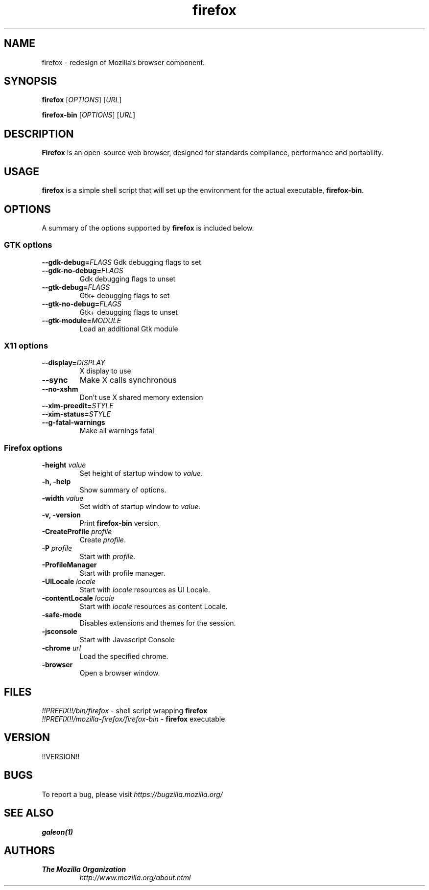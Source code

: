 .TH firefox 1 "March 28, 2005" firefox "Linux User's Manual"
.SH NAME
firefox \- redesign of Mozilla's browser component.

.SH SYNOPSIS
.B firefox
[\fIOPTIONS\fR] [\fIURL\fR]

.B firefox-bin
[\fIOPTIONS\fR] [\fIURL\fR]

.SH DESCRIPTION
\fBFirefox\fR is an open-source web browser, designed for standards compliance,
performance and portability.

.SH USAGE
\fBfirefox\fR is a simple shell script that will set up the environment for
the actual executable, \fBfirefox-bin\fR.

.SH OPTIONS
A summary of the options supported by \fBfirefox\fR is included below.

.SS "GTK options"
\fB\-\-gdk-debug=\fR\fIFLAGS\fR
Gdk debugging flags to set
.TP
\fB\-\-gdk-no-debug=\fR\fIFLAGS\fR
Gdk debugging flags to unset
.TP
\fB\-\-gtk-debug=\fR\fIFLAGS\fR
Gtk+ debugging flags to set
.TP
\fB\-\-gtk-no-debug=\fR\fIFLAGS\fR
Gtk+ debugging flags to unset
.TP
\fB\-\-gtk-module=\fR\fIMODULE\fR
Load an additional Gtk module

.SS "X11 options"
.TP
.BI \-\-display= DISPLAY
X display to use
.TP
.B \--sync
Make X calls synchronous
.TP
.B \-\-no-xshm
Don't use X shared memory extension
.TP
.BI \-\-xim-preedit= STYLE
.TP
.BI \-\-xim-status= STYLE
.TP
.B \-\-g-fatal-warnings
Make all warnings fatal

.SS "Firefox options"
.TP
\fB\-height\fR \fIvalue\fR
Set height of startup window to \fIvalue\fR.
.TP
.B \-h, \-help
Show summary of options.
.TP
\fB\-width\fR \fIvalue\fR
Set width of startup window to \fIvalue\fR.
.TP
.B \-v, \-version
Print \fBfirefox-bin\fR version.
.TP
\fB\-CreateProfile\fR \fIprofile\fR
Create \fIprofile\fR.
.TP
\fB\-P\fR \fIprofile\fR
Start with \fIprofile\fR.
.TP
.B \-ProfileManager
Start with profile manager.
.TP
\fB\-UILocale\fR \fIlocale\fR
Start with \fIlocale\fR resources as UI Locale.
.TP
\fB\-contentLocale\fR \fIlocale\fR
Start with \fIlocale\fR resources as content Locale.
.TP
.B \-safe-mode
Disables extensions and themes for the session.
.TP
.B \-jsconsole
Start with Javascript Console
.TP
\fB\-chrome\fR \fIurl\fR
Load the specified chrome.
.TP
.B \-browser
Open a browser window.

.SH FILES
\fI!!PREFIX!!/bin/firefox\fR - shell script wrapping \fBfirefox\fR
.br
\fI!!PREFIX!!/mozilla-firefox/firefox-bin\fR - \fBfirefox\fR executable

.SH VERSION
!!VERSION!!

.SH BUGS
To report a bug, please visit \fIhttps://bugzilla.mozilla.org/\fR

.SH "SEE ALSO"
.BR galeon(1)

.SH AUTHORS
.TP
.B The Mozilla Organization
.I http://www.mozilla.org/about.html
